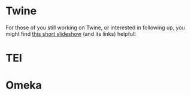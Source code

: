 #+STARTUP: customtime
#+HUGO_BASE_DIR: ./website/
#+HUGO_SECTION: tools
#+HUGO_STATIC_IMAGES: Images
#+HUGO_MENU: :menu main :parent Tools
#+HUGO_AUTO_SET_LASTMOD: t
#+REVEAL_SINGLE_FILE: t
#+HUVEAL_BASEURL_PREFIX
#+LATEX_HEADER: \usepackage{xyz}
#+MACRO: ts (eval(mwp-get-ts+7  'org-mwp-classtimes-calibrate 2))
#+STARTUP: customtime
#+ORG_LMS_COURSEID: 99251


* Twine
For those of you still working on Twine, or interested in following up, you might find [[http://aliendovecote.com/twine101/#/][this short slideshow]] (and its links) helpful!

* TEI

* Omeka



